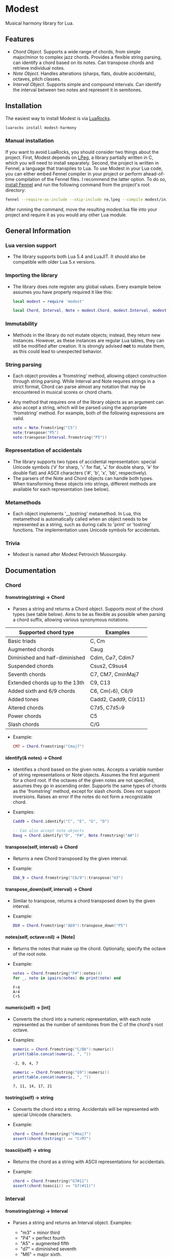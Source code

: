 #+OPTIONS: ^:nil
#+OPTIONS: H:4
#+OPTIONS: toc:nil

* Modest
Musical harmony library for Lua.

** Features
- [[Chord][Chord Object]]. Supports a wide range of chords, from simple major/minor to complex jazz chords. Provides a flexible string parsing, can identify a chord based on its notes. Can transpose chords and retrieve individual notes. 
- [[Note][Note Object]]. Handles alterations (sharps, flats, double accidentals), octaves, pitch classes.
- [[Interval][Interval Object]]. Supports simple and compound intervals. Can identify the interval between two notes and represent it in semitones.

** Installation
The easiest way to install Modest is via [[https://luarocks.org/][LuaRocks]].

#+begin_src sh :eval never
  luarocks install modest-harmony
#+end_src

*** Manual installation

If you want to avoid LuaRocks, you should consider two things about the project. First, Modest depends on [[https://www.inf.puc-rio.br/~roberto/lpeg/][LPeg]], a library partially written in C, which you will need to install separately. Second, the project is written in Fennel, a language that transpiles to Lua. To use Modest in your Lua code, you can either embed Fennel compiler in your project or perform ahead-of-time compilation of the Fennel files. I recommend the latter option. To do so, [[https://fennel-lang.org/setup#downloading-fennel][install Fennel]] and run the following command from the project's root directory:

#+begin_src sh :eval never
  fennel --require-as-include --skip-include re,lpeg --compile modest/init.fnl > modest.lua
#+end_src

After running the command, move the resulting modest.lua file into your project and require it as you would any other Lua module.

** General Information
*** Lua version support
- The library supports both Lua 5.4 and LuaJIT. It should also be compatible with older Lua 5.x versions.

*** Importing the library
- The library does note register any global values. Every example below assumes you have properly required it like this:  
    #+begin_src lua
      local modest = require 'modest'

      local Chord, Interval, Note = modest.Chord, modest.Interval, modest.Note
    #+end_src

#+RESULTS:

*** Immutability
- Methods in the library do not mutate objects; instead, they return new instances. However, as these instances are regular Lua tables, they can still be modified after creation. It is strongly advised *not* to mutate them, as this could lead to unexpected behavior.

*** String parsing
- Each object provides a 'fromstring' method, allowing object construction through string parsing. While Interval and Note requires strings in a strict format, Chord can parse almost any notation that may be encountered in musical scores or chord charts.
- Any method that requires one of the library objects as an argument can also accept a string, which will be parsed using the appropriate 'fromstring' method. For example, both of the following expressions are valid.
    #+begin_src lua :prologue "l = require 'modest' Chord, Interval, Note = l.Chord, l.Interval, l.Note" :results output :exports both
      note = Note.fromstring("C5")
      note:transpose("P5")
      note:transpose(Interval.fromstring("P5"))
    #+end_src

    #+RESULTS:

*** Representation of accidentals
- The library supports two types of accidental representation: special Unicode symbols ('♯' for sharp, '♭' for flat, '𝄪' for double sharp, '𝄫' for double flat) and ASCII characters ('#', 'b', 'x', 'bb', respectively).
- The parsers of the Note and Chord objects can handle both types. When transforming these objects into strings, different methods are available for each representation (see below).

*** Metamethods
- Each object implements '__tostring' metamethod. In Lua, this metamethod is automatically called when an object needs to be represented as a string, such as during calls to 'print' or 'tostring' functions. The implementation uses Unicode symbols for accidentals.

*** Trivia
- Modest is named after Modest Petrovich Mussorgsky.
   
** Documentation
#+TOC: headlines 4 local
*** Chord
**** fromstring(string) -> Chord
  - Parses a string and returns a Chord object. Supports most of the chord types (see table below). Aims to be as flexible as possible when parsing a chord suffix, allowing various synonymous notations.

| Supported chord type           | Examples             |
|--------------------------------+----------------------|
| Basic triads                   | C, Cm                |
| Augmented chords               | Caug                 |
| Diminished and half-diminished | Cdim, C⌀7, Cdim7     |
| Suspended chords               | Csus2, C9sus4        |
| Seventh chords                 | C7, CM7, CminMaj7    |
| Extended chords up to the 13th | C9, C13              |
| Added sixth and 6/9 chords     | C6, Cm(♭6), C6/9     |
| Added tones                    | Cadd2, Cadd9, C(♯11) |
| Altered chords                 | C7♯5, C7♯5♭9         |
| Power chords                   | C5                   |
| Slash chords                   | C/G                  |
#+TBLFM: 
  - Example:
    #+begin_src lua :prologue "l = require 'modest' Chord, Interval, Note = l.Chord, l.Interval, l.Note" :results output :exports both
      CM7 = Chord.fromstring("Cmaj7")
    #+end_src

    #+RESULTS:

**** identify(& notes) -> Chord
  - Identifies a chord based on the given notes. Accepts a variable number of string representations or Note objects. Assumes the first argument for a chord root. If the octaves of the given notes are not specified, assumes they go in ascending order. Supports the same types of chords as the 'fromstring' method, except for slash chords. Does not support inversions. Raises an error if the notes do not form a recognizable chord.
  - Examples:
    #+begin_src lua :prologue "l = require 'modest' Chord, Interval, Note = l.Chord, l.Interval, l.Note" :results output :exports both
      Cadd9 = Chord.identify("C", "E", "G", "D")

      -- Can also accept note objects
      Daug = Chord.identify("D", "F#", Note.fromstring("A#"))
    #+end_src

    #+RESULTS:

**** transpose(self, interval) -> Chord
  - Returns a new Chord transposed by the given interval.
  - Example:
    #+begin_src lua :prologue "l = require 'modest' Chord, Interval, Note = l.Chord, l.Interval, l.Note" :results output :exports both
      Eb6_9 = Chord.fromstring("C6/9"):transpose("m3")
    #+end_src

    #+RESULTS:

**** transpose_down(self, interval) -> Chord
  - Similar to transpose, returns a chord transposed down by the given interval.
  - Example:
    #+begin_src lua :prologue "l = require 'modest' Chord, Interval, Note = l.Chord, l.Interval, l.Note" :results output :exports both
      Db9 = Chord.fromstring("Ab9"):transpose_down("P5")
    #+end_src

    #+RESULTS:

**** notes(self, octave=nil) -> [Note]
  - Returns the notes that make up the chord. Optionally, specify the octave of the root note.
  - Example:
    #+begin_src lua :prologue "l = require 'modest' Chord, Interval, Note = l.Chord, l.Interval, l.Note" :results output :exports both
      notes = Chord.fromstring("F#"):notes(4)
      for _, note in ipairs(notes) do print(note) end
    #+end_src

    #+RESULTS:
    : F♯4
    : A♯4
    : C♯5

**** numeric(self) -> [int]
  - Converts the chord into a numeric representation, with each note represented as the number of semitones from the C of the chord's root octave.
  - Examples:
    #+begin_src lua :prologue "l = require 'modest' Chord, Interval, Note = l.Chord, l.Interval, l.Note" :results output :exports both
      numeric = Chord.fromstring("C/Bb"):numeric()
      print(table.concat(numeric, ", "))
    #+end_src

    #+RESULTS:
    : -2, 0, 4, 7

    #+begin_src lua :prologue "l = require 'modest' Chord, Interval, Note = l.Chord, l.Interval, l.Note" :results output :exports both
      numeric = Chord.fromstring("G9"):numeric()
      print(table.concat(numeric, ", "))
    #+end_src

    #+RESULTS:
    : 7, 11, 14, 17, 21

**** tostring(self) -> string
  - Converts the chord into a string. Accidentals will be represented with special Unicode characters.
  - Example:
    #+begin_src lua :prologue "l = require 'modest' Chord, Interval, Note = l.Chord, l.Interval, l.Note" :results output :exports both
      chord = Chord.fromstring("C#maj7")
      assert(chord:tostring() == "C♯M7")
    #+end_src

    #+RESULTS:

**** toascii(self) -> string
  - Returns the chord as a string with ASCII representations for accidentals.
  - Example:
    #+begin_src lua :prologue "l = require 'modest' Chord, Interval, Note = l.Chord, l.Interval, l.Note" :results output :exports both
      chord = Chord.fromstring("G7#11")
      assert(chord:toascii() == "G7(#11)")
    #+end_src

    #+RESULTS:

*** Interval
**** fromstring(string) -> Interval
  - Parses a string and returns an Interval object. Examples: 
    - "m3" = minor third
    - "P4" = perfect fourth
    - "A5" = augmented fifth
    - "d7" = diminished seventh
    - "M6" = major sixth.
  - Example:
    #+begin_src lua :prologue "l = require 'modest' Chord, Interval, Note = l.Chord, l.Interval, l.Note" :results output :exports both
      P4 = Interval.fromstring("P4")
    #+end_src

    #+RESULTS:

**** new(size, quality="perfect") -> Note
  - Creates a new Interval object. Size should be an integer, and quality should be a string (valid options are "dim", "aug", "min", "maj", "perfect"). The method raises an error if the interval is invalid.
  - Examples:
    #+begin_src lua :prologue "l = require 'modest' Chord, Interval, Note = l.Chord, l.Interval, l.Note" :results output :exports both
      A3 = Interval.new(3, "aug")
      M13 = Interval.new(13, "maj")
      P5 = Interval.new(5)
    #+end_src

    #+RESULTS:

    #+begin_src lua :prologue "l = require 'modest' Chord, Interval, Note = l.Chord, l.Interval, l.Note" :results output :exports both
      _, err = pcall(function() Interval.new(5, "min") end)
      print(err)
    #+end_src

    #+RESULTS:
    : ./modest.lua:287: Invalid combination of size and quality

**** identify(note1, note2) -> Interval
  - Identifies the interval between two notes.
  - Example:
    #+begin_src lua :prologue "l = require 'modest' Chord, Interval, Note = l.Chord, l.Interval, l.Note" :results output :exports both
      P4 = Interval.identify("C", "F")
    #+end_src

    #+RESULTS:

**** semitones(self) -> int
  - Returns the number of semitones in the interval.
  - Examples:
    #+begin_src lua :prologue "l = require 'modest' Chord, Interval, Note = l.Chord, l.Interval, l.Note" :results output :exports both
      semitones = Interval.fromstring("M3"):semitones()
      assert(semitones == 4)
    #+end_src

    #+RESULTS:

**** tostring(self) -> string
  - Converts the interval into a string representation.
  - Example:
    #+begin_src lua :prologue "l = require 'modest' Chord, Interval, Note = l.Chord, l.Interval, l.Note" :results output :exports both
      m6 = Interval.new(6, "min"):tostring()
    #+end_src

    #+RESULTS:

*** Note
**** fromstring(string) -> Note
  - Parses a string and returns a Note object.
  - Examples:
    #+begin_src lua :prologue "l = require 'modest' Chord, Interval, Note = l.Chord, l.Interval, l.Note" :results output :exports both
      C_sharp_4 = Note.fromstring("C#4")
      E = Note.fromstring("E") -- the octave is optional
    #+end_src

    #+RESULTS:

**** new(tone, accidental=0, octave=nil) -> Note
  - Creates a new Note object. The tone should be a capital letter (e.g., "C"). The accidental should be a numeric value (e.g., -1 for flat, 1 for sharp). The octave is optional.
  - Examples:
    #+begin_src lua :prologue "l = require 'modest' Chord, Interval, Note = l.Chord, l.Interval, l.Note" :results output :exports both
      D_sharp_5 = Note.new("D", 1, 5)
      B_double_flat = Note.new("B", -2)
    #+end_src

    #+RESULTS:

**** transpose(self, interval) -> Note
  - Returns a new note transposed by the given interval.
  - Example:
    #+begin_src lua :prologue "l = require 'modest' Chord, Interval, Note = l.Chord, l.Interval, l.Note" :results output :exports both
      F4 = Note.fromstring("C4"):transpose("P4")
    #+end_src

    #+RESULTS:

**** transpose_down(self, interval) -> Note
  - Returns a new note transposed down by the given interval.
  - Example:
    #+begin_src lua :prologue "l = require 'modest' Chord, Interval, Note = l.Chord, l.Interval, l.Note" :results output :exports both
      A3 = Note.fromstring("C4"):transpose_down("m3")
    #+end_src

    #+RESULTS:

**** pitch_class(self) -> int
  - Returns a number from 0 to 11 representing the pitch class of the note (e.g., C=0, C♯/D♭=1, ..., B=11).
  - Example:
    #+begin_src lua :prologue "l = require 'modest' Chord, Interval, Note = l.Chord, l.Interval, l.Note" :results output :exports both
      pitch_class = Note.fromstring("G"):pitch_class()
      assert(pitch_class == 7)
    #+end_src

    #+RESULTS:

**** tostring(self) -> string
**** toascii(self) -> string
  - Works similarly to the Chord methods of the same name.
  - Example:
    #+begin_src lua :prologue "l = require 'modest' Chord, Interval, Note = l.Chord, l.Interval, l.Note" :results output :exports both
      note = Note.fromstring("D#4")

      assert(note:tostring() == "D♯4")
      assert(note:toascii() == "D#4")
    #+end_src

    #+RESULTS:

** Similar libraries in other languages
- [[https://github.com/bspaans/python-mingus][Mingus]] for Python,
- [[https://github.com/jsrmath/sharp11][Sharp11]] for JavaScript,
- [[https://github.com/saebekassebil/teoria][Teoria]] for JavaScript,
- [[https://github.com/tonaljs/tonal][Tonal]] for JavaScript.
